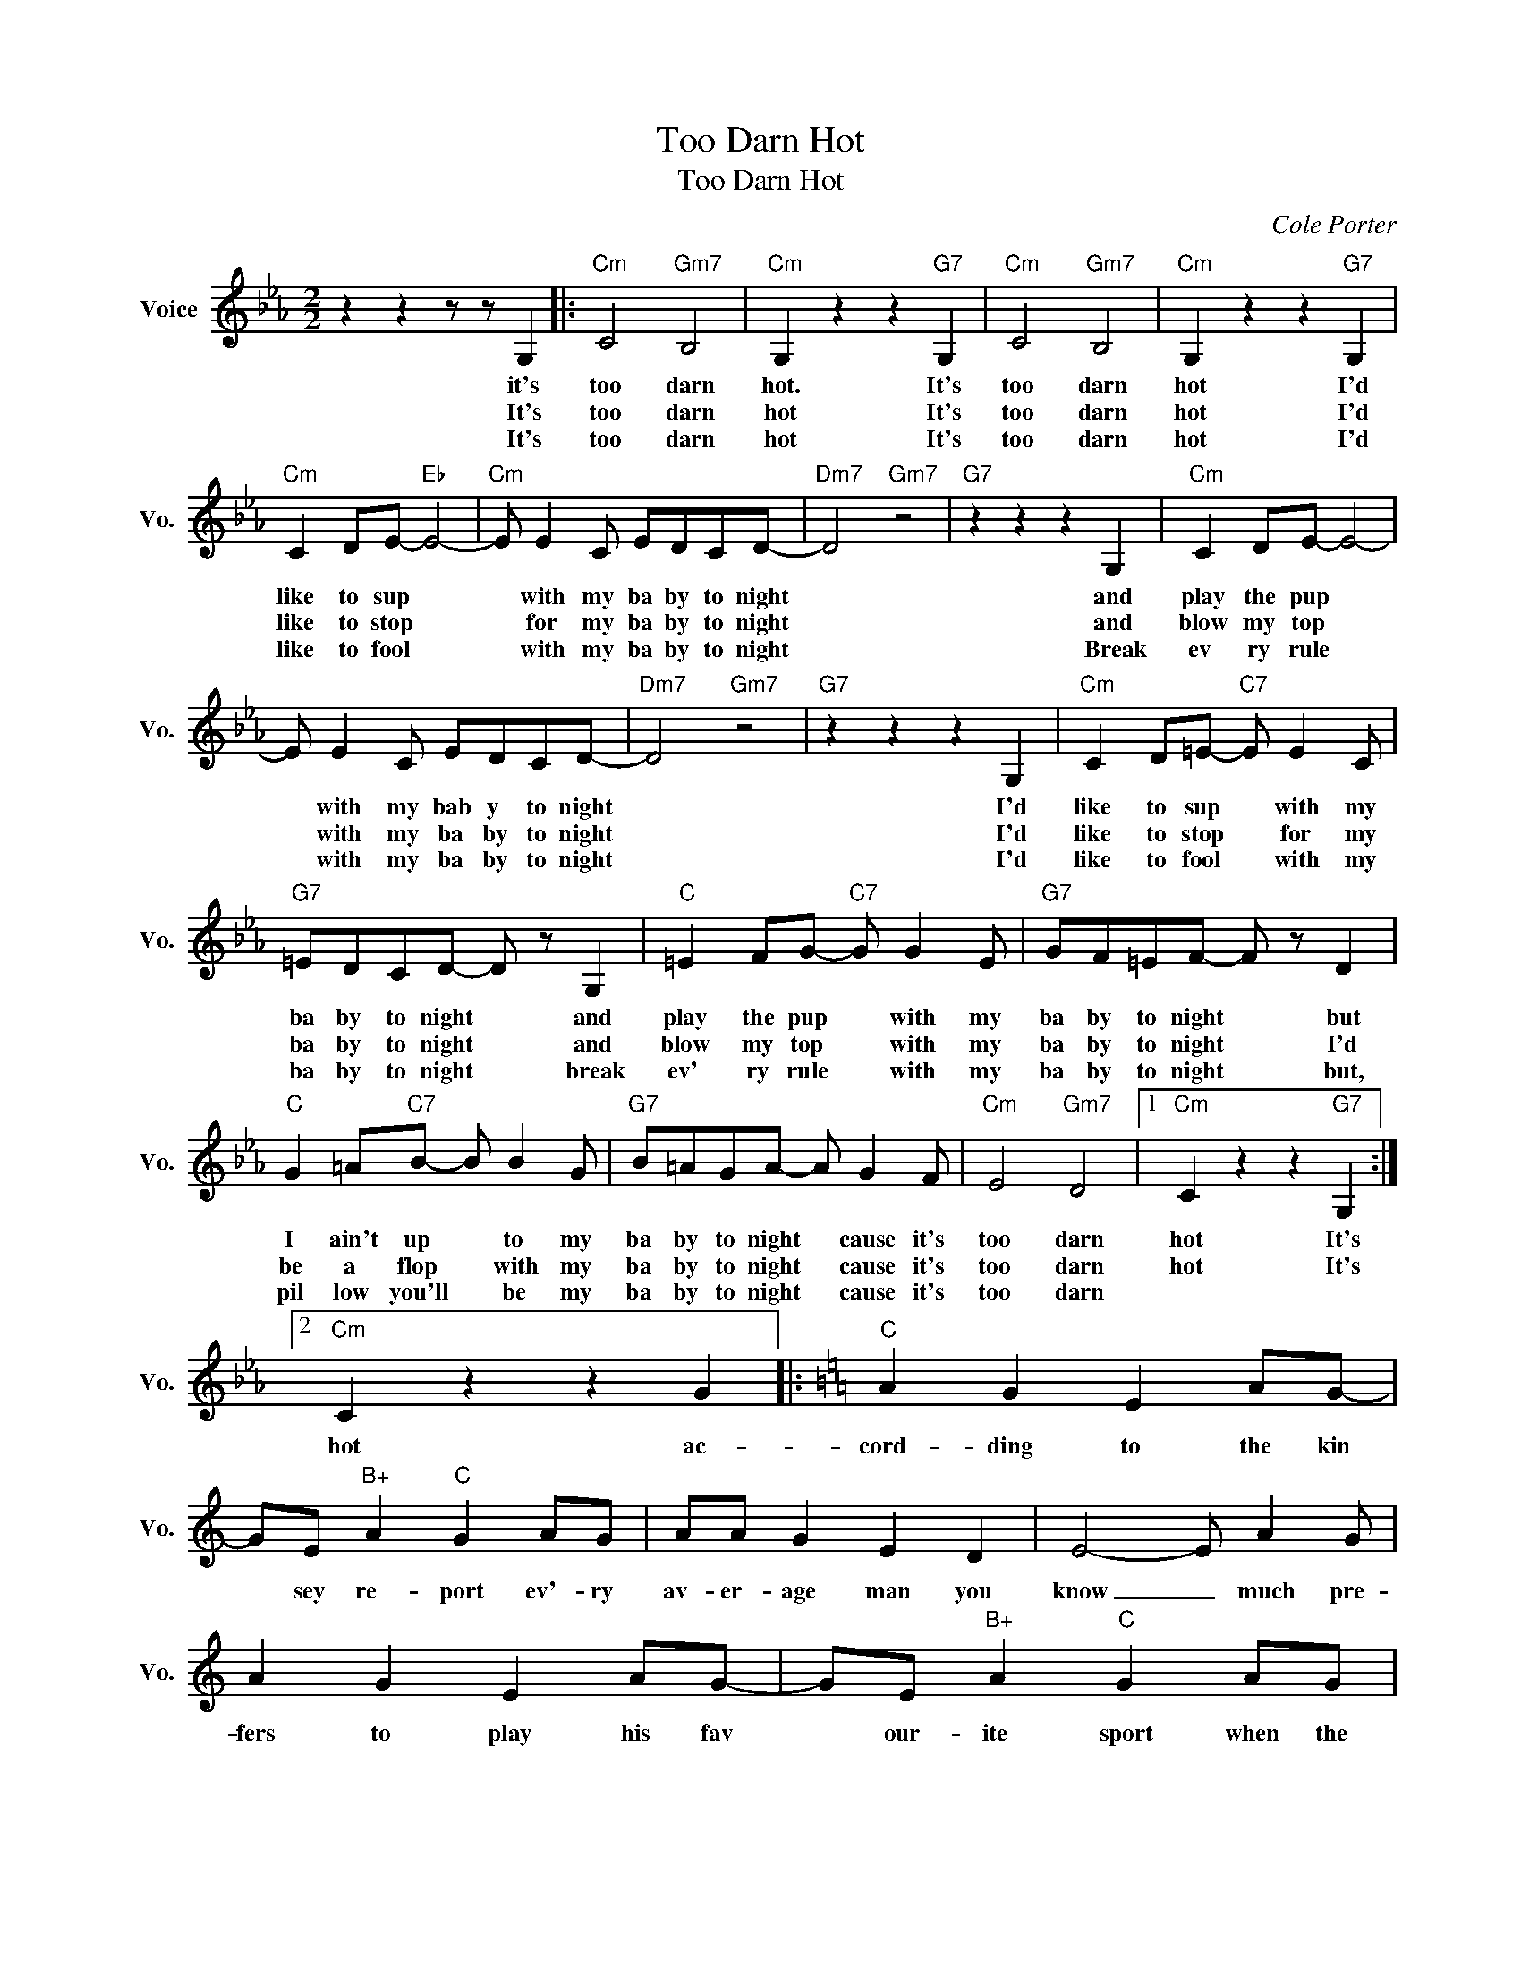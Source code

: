 X:1
T:Too Darn Hot
T:Too Darn Hot
C:Cole Porter
Z:All Rights Reserved
L:1/4
M:2/2
K:Eb
V:1 treble nm="Voice" snm="Vo."
%%MIDI program 52
V:1
 z z z/ z/ G, |:"Cm" C2"Gm7" B,2 |"Cm" G, z z"G7" G, |"Cm" C2"Gm7" B,2 |"Cm" G, z z"G7" G, | %5
w: it's|too darn|hot. It's|too darn|hot I'd|
w: It's|too darn|hot It's|too darn|hot I'd|
w: It's|too darn|hot It's|too darn|hot I'd|
"Cm" C D/E/-"Eb" E2- |"Cm" E/ E C/ E/D/C/D/- |"Dm7" D2"Gm7" z2 |"G7" z z z G, |"Cm" C D/E/- E2- | %10
w: like to sup *|* with my ba by to night||and|play the pup *|
w: like to stop *|* for my ba by to night||and|blow my top *|
w: like to fool *|* with my ba by to night||Break|ev ry rule *|
 E/ E C/ E/D/C/D/- |"Dm7" D2"Gm7" z2 |"G7" z z z G, |"Cm" C D/=E/-"C7" E/ E C/ | %14
w: * with my bab y to night||I'd|like to sup * with my|
w: * with my ba by to night||I'd|like to stop * for my|
w: * with my ba by to night||I'd|like to fool * with my|
"G7" =E/D/C/D/- D/ z/ G, |"C" =E F/G/-"C7" G/ G E/ |"G7" G/F/=E/F/- F/ z/ D | %17
w: ba by to night * and|play the pup * with my|ba by to night * but|
w: ba by to night * and|blow my top * with my|ba by to night * I'd|
w: ba by to night * break|ev' ry rule * with my|ba by to night * but,|
"C" G =A/"C7"B/- B/ B G/ |"G7" B/=A/G/A/- A/ G F/ |"Cm" E2"Gm7" D2 |1"Cm" C z z"G7" G, :|2 %21
w: I ain't up * to my|ba by to night * cause it's|too darn|hot It's|
w: be a flop * with my|ba by to night * cause it's|too darn|hot It's|
w: pil low you'll * be my|ba by to night * cause it's|too darn||
"Cm" C z z G |:[K:C]"C" A G E A/G/- | G/E/"B+" A"C" G A/G/ | A/A/ G E D | E2- E/ A G/ | %26
w: |||||
w: hot ac-|cord- ding to the kin|* sey re- port ev'- ry|av- er- age man you|know _ much pre-|
w: |||||
 A G E A/G/- | G/E/"B+" A"C" G A/G/ | A/A/ G E C |"G7" D3 G, |"C" C C/D/ E/D/"C7" C | %31
w: |||||
w: fers to play his fav|* our- ite sport when the|tem- per- a- ture is|low but|when the ther- mom- e- ter|
w: |||||
"F" F"C" G"F" A"Cdim" A/B/ |"C" c/c/"F" A"C" G"Ab7" A |"Db7" D z"G7" z C/D/ |1"C" E E"F" z C/D/ || %35
w: ||||
w: goes 'way up and the|weath- er is siz- zlin'|hot Mis- ter|Ad- am for his|
w: ||||
"Ab7" _E E"G7" z D |"C" C z G3/2 _A/ | A2 B2 |"Cm" c2"Gm7" _B2 |"C" G z z G |"Cm" c2"Gm7" _B2 | %41
w: ||||||
w: mad- am is-|not 'Cause it's|too too|too darn|hot It's|too darn|
w: ||||||
"C" G z z C |"Ab" G4 |"F7" F"G7" _E3 |"C" C z z2 | z z z G :|2"C" E z"F" z C/D/ || %47
w: ||||||
w: Hot it's|too|darn _|hot|Ac-|gob for his|
w: ||||||
"Ab7" _E/ z/ z"G7" z C/D/ |"C" E z"F" z C/D/ |"Ab7" _E z"G7" z C/D/ |"C" E z"F" z C/D/ | %51
w: ||||
w: squab, a ma-|rine for his|queen a G|I for his|
w: ||||
"Ab7" _E/ E E/- E"G7" D |"C" C z G3/2 _A/ | A2 B2 |"Cm" c2"Gm7" _B2 |"C" G z z G | %56
w: |||||
w: cut- ie pie * is|not cause it's|too too|too darn|hot it's|
w: |||||
"Cm" c2"Gm7" _B2 |"C" G z z C |"Abmaj7" G4 |"F" F"G7" _E3 |"C" C2 z2 |"Cm" z2"C" z2 |] %62
w: ||||||
w: too darn|hot it's|too|darn *|hot||
w: ||||||

